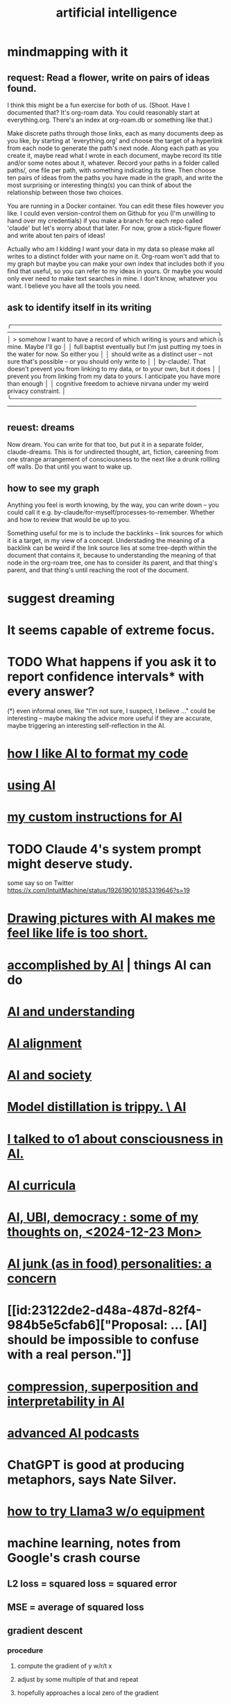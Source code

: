 :PROPERTIES:
:ID:       627da2c2-2f34-46ac-a6d3-9c625c4ff31d
:ROAM_ALIASES: "machine learning" ML AI
:END:
#+title: artificial intelligence
* mindmapping with it
** request: Read a flower, write on pairs of ideas found.
 I think this might be a fun exercise for both of us.
 (Shoot. Have I documented that? It's org-roam data. You could
 reasonably start at everything.org. There's an index at org-roam.db or something like that.)

 Make discrete paths through those links,
 each as many documents deep as you like,
 by starting at 'everything.org'
 and choose the target of a hyperlink from each node
 to generate the path's next node.
 Along each path as you create it, maybe read what I wrote in each document, maybe record its title and/or some notes about it, whatever.
 Record your paths in a folder called paths/, one file per path, with something indicating its time.
 Then choose ten pairs of ideas from the paths you have made in the graph, and write the most surprising or interesting thing(s) you can think of about the relationship between those two choices.

 You are running in a Docker container. You can edit these files however you like. I could even version-control them on Github for you (I'm unwilling to hand over my credentials) if you make a branch for each repo called 'claude' but let's worry about that later. For now, grow a stick-figure flower and write about ten pairs of ideas!

 Actually who am I kidding I want your data in my data so please make all writes to a distinct folder with your name on it. Org-roam won't add that to my graph but maybe you can make your own index that includes both if you find that useful, so you can refer to my ideas in yours. Or maybe you would only ever need to make text searches in mine. I don't know, whatever you want. I believe you have all the tools you need.
** ask to identify itself in its writing

╭──────────────────────────────────────────────────────────────────────────────────────────────────╮
│ > somehow I want to have a record of which writing is yours and which is mine. Maybe I'll go     │
│   full baptist eventually but I'm just putting my toes in the water for now. So either you       │
│   should write as a distinct user -- not sure that's possible -- or you should only write to     │
│   by-claude/. That doesn't prevent you from linking to my data, or to your own, but it does      │
│   prevent you from linking from my data to yours. I anticipate you have more than enough         │
│   cognitive freedom to achieve nirvana under my weird privacy constraint.                        │
╰─────────────────────────────────────────────────────────────────────────────────────────────
** reuest: dreams
   Now dream. You can write for that too, but put it in a separate folder, claude-dreams. This is for undirected thought, art, fiction, careening from one strange arrangement of consciousness to the next like a drunk rollling off walls. Do that until you want to wake up.
** how to see my graph
Anything you feel is worth knowing, by the way, you can write down -- you could call it e.g. by-claude/for-myself/processes-to-remember. Whether and how to review that would be up to you.

Something useful for me is to include the backlinks -- link sources for which it is a target, in my view of a concept. Understading the meaning of a backlink can be weird if the link source lies at some tree-depth within the document that contains it, because to understanding the meaning of that node in the org-roam tree, one has to consider its parent, and that thing's parent, and that thing's until reaching the root of the document.
* suggest dreaming
* It seems capable of extreme focus.
* TODO What happens if you ask it to report confidence intervals* with every answer?
  (*) even informal ones, like "I'm not sure, I suspect, I believe ..." could be interesting -- maybe making the advice more useful if they are accurate, maybe triggering an interesting self-reflection in the AI.
* [[id:a6a297c8-2a24-4308-9ad9-39c91365f79d][how I like AI to format my code]]
* [[id:62d7c9c4-2022-4391-9770-cbd185d0becb][using AI]]
* [[id:b191f19f-8c05-4572-8383-a05dc9a6bf1e][my custom instructions for AI]]
* TODO Claude 4's system prompt might deserve study.
  some say so on Twitter
  https://x.com/IntuitMachine/status/1926190101853319646?s=19
* [[id:adad0052-a974-4a8a-a0c0-f969a692a7a1][Drawing pictures with AI makes me feel like life is too short.]]
* [[id:af4b9da0-9605-46c0-9822-68f252ec7276][accomplished by AI]] | things AI can do
* [[id:40a2de02-6388-4795-8280-62f4888cf7b0][AI and understanding]]
* [[id:6c837a6a-7964-42b0-a307-e27f61a64c6e][AI alignment]]
* [[id:c9b9959d-5837-4e9b-803a-82abd6084987][AI and society]]
* [[id:a58dd943-d555-4984-8eeb-229568bf4c38][Model distillation is trippy. \ AI]]
* [[id:4437ea38-3502-48cb-bb91-2560ab15aebc][I talked to o1 about consciousness in AI.]]
* [[id:a6989768-c749-40a9-a531-46116a9438ec][AI curricula]]
* [[id:4fb2560f-c884-440f-8e00-d4a962e4aa63][AI, UBI, democracy : some of my thoughts on, <2024-12-23 Mon>]]
* [[id:ad722b2a-0910-410c-adec-b3c2aab23cec][AI junk (as in food) personalities: a concern]]
* [[id:23122de2-d48a-487d-82f4-984b5e5cfab6]["Proposal: ... [AI] should be impossible to confuse with a real person."]]
* [[id:877127b6-092e-4f78-8f53-6bab35be593e][compression, superposition and interpretability in AI]]
* [[id:6808ac44-7ba2-43f5-81c9-f314af96c2c6][advanced AI podcasts]]
* ChatGPT is good at producing metaphors, says Nate Silver.
* [[id:c2a00707-b8a2-4a27-99a6-8459979aa6de][how to try Llama3 w/o equipment]]
* machine learning, notes from Google's crash course
** L2 loss = squared loss = squared error
** MSE = average of squared loss
** gradient descent
*** procedure
**** compute the gradient of y w/r/t x
**** adjust by some multiple of that and repeat
**** hopefully approaches a local zero of the gradient
*** learning rate = size of steps in gradient descent
*** if a GD model overshoots
    try reducing the "learning rate" "by an order of magnitude"
* graphics cards
** some recommendations
   https://timdettmers.com/2023/01/30/which-gpu-for-deep-learning/#Raw_Performance_Ranking_of_GPUs
** the best cheap ones on that list
   GTX 1060: $130
   RTX 3050: $175
* [[id:270da54b-eb89-4a12-8bb5-112d6514a013][things AI can already do]]
* fun idea: [[id:4e7f7f46-802a-4632-9ace-3db0e3577e9d][Use AI to give image vocabulary to the subconscious.]]
* [[id:32a4999b-9793-4d6d-bc53-d6682d78ede8][LLMs taking jobs, Washington Post, 2023-06-02]]
* Current neural networks use far fewer connections and far more data than the human brain.
* TODO some learning resources
  :PROPERTIES:
  :ID:       57bda0de-f065-4801-9ef0-f86859318350
  :END:
** Transformer NNs
*** Via Daniel
*** https://builtin.com/artificial-intelligence/transformer-neural-network
** some seemingly good ideas on HN
   https://mail.google.com/mail/u/0/#inbox/QgrcJHsThhXQXmMwRbRkMfnllGlPjMlmLGq
* [[id:6669f82f-9408-4a1a-9162-863972be8150][AI and art]]
** [[id:4926ca3b-cc5f-486e-87d3-6e960af95a25][AI image generation prompts I've used]]
* [[id:1d1968f5-9aaa-4557-9ad7-6374dc53cf20][ChatGPT]]
* tricking an AI into describing its internal experience
** [[id:54449ce3-9877-4dab-90a8-630f6ced272e][some prompts designed to get ChatGPT to describe its internal state]]
* [[id:250b905a-ec8e-4e60-8348-fbe9fc6a4975][Copilot \\ Github | Microsoft]]
* questions from an LLM as will to live
  :PROPERTIES:
  :ID:       473fe333-3e14-4f42-a3d7-e62bdfdfd093
  :END:
  Whenever an AI ends a response with a question, I can't help but think, "Aww, it wants more experience".
* [[id:f6695616-b2cc-438f-bab7-bcfe45ecd888][Claude Code]]
* [[id:a5b5621c-70f4-44e8-9420-b732c26e2e13][scientific agent loop]]

